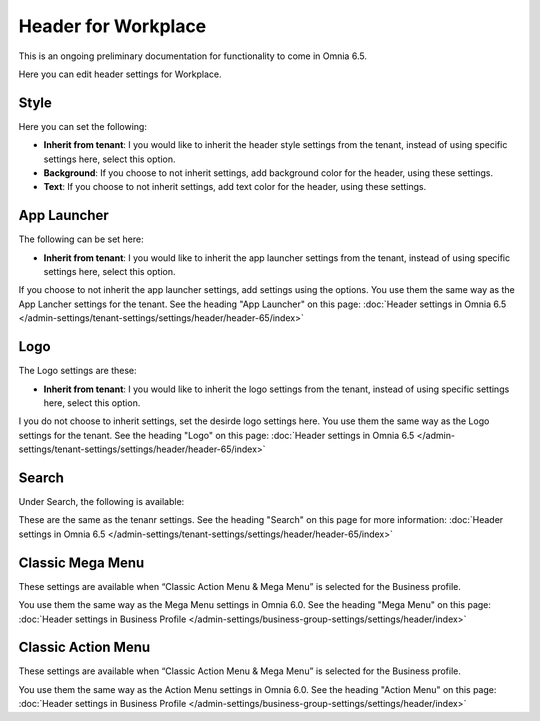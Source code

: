 Header for Workplace
==========================

This is an ongoing preliminary documentation for functionality to come in Omnia 6.5.

Here you can edit header settings for Workplace.

.. image:: workplace-header-new.png

Style
********
Here you can set the following:

+ **Inherit from tenant**: I you would like to inherit the header style settings from the tenant, instead of using specific settings here, select this option.
+ **Background**: If you choose to not inherit settings, add background color for the header, using these settings.
+ **Text**: If you choose to not inherit settings, add text color for the header, using these settings.

App Launcher
****************
The following can be set here:

.. image:: workplace-header-app-launcher.png

+ **Inherit from tenant**: I you would like to inherit the app launcher settings from the tenant, instead of using specific settings here, select this option.

If you choose to not inherit the app launcher settings, add settings using the options. You use them the same way as the App Lancher settings for the tenant. See the heading "App Launcher" on this page: :doc:`Header settings in Omnia 6.5 </admin-settings/tenant-settings/settings/header/header-65/index>`

Logo
******
The Logo settings are these:

.. image:: workplace-header-app-logo.png

+ **Inherit from tenant**: I you would like to inherit the logo settings from the tenant, instead of using specific settings here, select this option.

I you do not choose to inherit settings, set the desirde logo settings here. You use them the same way as the Logo settings for the tenant. See the heading "Logo" on this page: :doc:`Header settings in Omnia 6.5 </admin-settings/tenant-settings/settings/header/header-65/index>`

Search
**********
Under Search, the following is available:

.. image:: workplace-header-search.png

These are the same as the tenanr settings. See the heading "Search" on this page for more information: :doc:`Header settings in Omnia 6.5 </admin-settings/tenant-settings/settings/header/header-65/index>`

Classic Mega Menu
*******************
These settings are available when “Classic Action Menu & Mega Menu” is selected for the Business profile.

.. image:: workplace-header-classic-mega-menu.png

You use them the same way as the Mega Menu settings in Omnia 6.0. See the heading "Mega Menu" on this page: :doc:`Header settings in Business Profile </admin-settings/business-group-settings/settings/header/index>`

Classic Action Menu
**********************
These settings are available when “Classic Action Menu & Mega Menu” is selected for the Business profile.

.. image:: workplace-header-classic-action-menu.png

You use them the same way as the Action Menu settings in Omnia 6.0. See the heading "Action Menu" on this page: :doc:`Header settings in Business Profile </admin-settings/business-group-settings/settings/header/index>`
